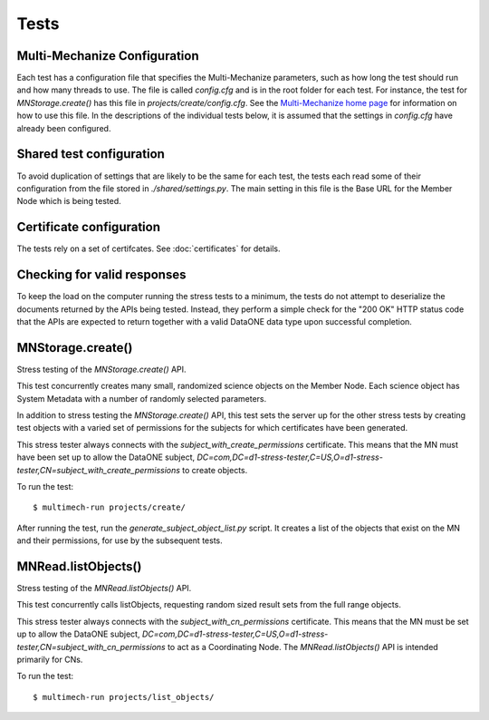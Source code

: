 Tests
=====

Multi-Mechanize Configuration
~~~~~~~~~~~~~~~~~~~~~~~~~~~~~

Each test has a configuration file that specifies the Multi-Mechanize
parameters, such as how long the test should run and how many threads to use.
The file is called `config.cfg` and is in the root folder for each test. For
instance, the test for `MNStorage.create()` has this file in
`projects/create/config.cfg`. See the `Multi-Mechanize home page
<http://multimechanize.com>`_ for information on how to use this file. In the
descriptions of the individual tests below, it is assumed that the settings in
`config.cfg` have already been configured.


Shared test configuration
~~~~~~~~~~~~~~~~~~~~~~~~~

To avoid duplication of settings that are likely to be the same for each
test, the tests each read some of their configuration from the file stored in
`./shared/settings.py`. The main setting in this file is the Base URL
for the Member Node which is being tested.


Certificate configuration
~~~~~~~~~~~~~~~~~~~~~~~~~

The tests rely on a set of certifcates. See :doc:`certificates` for details.


Checking for valid responses
~~~~~~~~~~~~~~~~~~~~~~~~~~~~

To keep the load on the computer running the stress tests to a minimum, the
tests do not attempt to deserialize the documents returned by the APIs being
tested. Instead, they perform a simple check for the "200 OK" HTTP status code
that the APIs are expected to return together with a valid DataONE data type
upon successful completion.


MNStorage.create()
~~~~~~~~~~~~~~~~~~

Stress testing of the `MNStorage.create()` API.

This test concurrently creates many small, randomized science objects on the
Member Node. Each science object has System Metadata with a number of randomly
selected parameters.

In addition to stress testing the `MNStorage.create()` API, this test sets
the server up for the other stress tests by creating test objects with a varied
set of permissions for the subjects for which certificates have been generated.

This stress tester always connects with the `subject_with_create_permissions`
certificate. This means that the MN must have been set up to allow the DataONE
subject,
`DC=com,DC=d1-stress-tester,C=US,O=d1-stress-tester,CN=subject_with_create_permissions`
to create objects.

To run the test::

  $ multimech-run projects/create/

After running the test, run the `generate_subject_object_list.py` script. It
creates a list of the objects that exist on the MN and their permissions, for
use by the subsequent tests.


MNRead.listObjects()
~~~~~~~~~~~~~~~~~~~~

Stress testing of the `MNRead.listObjects()` API.

This test concurrently calls listObjects, requesting random sized result sets
from the full range objects.

This stress tester always connects with the `subject_with_cn_permissions`
certificate. This means that the MN must be set up to allow the DataONE subject,
`DC=com,DC=d1-stress-tester,C=US,O=d1-stress-tester,CN=subject_with_cn_permissions`
to act as a Coordinating Node. The `MNRead.listObjects()` API is intended
primarily for CNs.

To run the test::

  $ multimech-run projects/list_objects/


